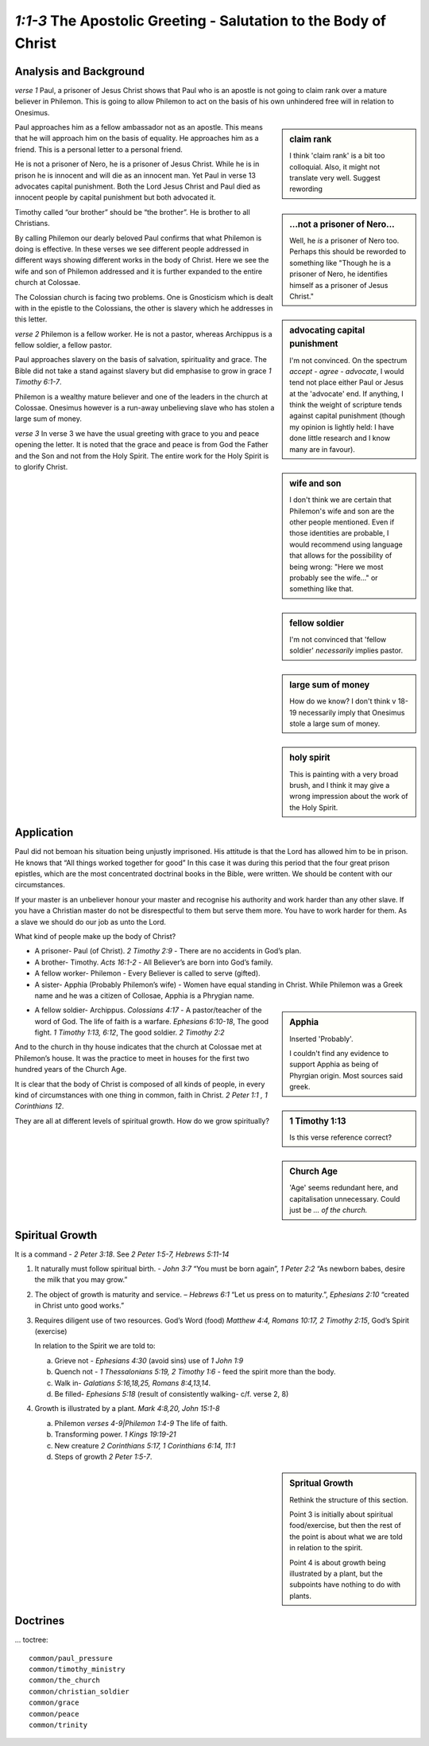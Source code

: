 .. :mode=rest: (for jEdit edit mode)

*1:1-3* The Apostolic Greeting - Salutation to the Body of Christ
-----------------------------------------------------------------

.. biblepassage:: Philemon 1:1-3

Analysis and Background
~~~~~~~~~~~~~~~~~~~~~~~
*verse 1* Paul, a prisoner of Jesus Christ shows that Paul who 
is an apostle is not going to claim rank over a mature believer 
in Philemon. This is going to allow Philemon to act on the basis 
of his own unhindered free will in relation to Onesimus.

.. sidebar:: claim rank
    :class: comment
    
    I think 'claim rank' is a bit too colloquial. Also, it might not
    translate very well. Suggest rewording

Paul approaches him as a fellow ambassador not as an apostle. 
This means that he will approach him on the basis of equality. 
He approaches him as a friend. This is a personal letter to a personal friend.

He is not a prisoner of Nero, he is a prisoner of Jesus Christ. 
While he is in prison he is innocent and will die as an innocent man. 
Yet Paul in verse 13 advocates capital punishment. 
Both the Lord Jesus Christ and Paul died as innocent people 
by capital punishment but both advocated it.

.. sidebar:: ...not a prisoner of Nero...
    :class: comment

    Well, he *is* a prisoner of Nero too. Perhaps this should be reworded
    to something like "Though he is a prisoner of Nero,
    he identifies himself as a prisoner of Jesus Christ."
    
.. sidebar:: advocating capital punishment
    :class: comment
    
    I'm not convinced. On the spectrum *accept - agree - advocate*, 
    I would tend not place either Paul or Jesus at the 'advocate' end.
    If anything, I think the weight of scripture tends against
    capital punishment (though my opinion is lightly held: I have done
    little research and I know many are in favour).

Timothy called “our brother” should be “the brother”. 
He is brother to all Christians.

By calling Philemon our dearly beloved Paul confirms that 
what Philemon is doing is effective. In these verses we see 
different people addressed in different ways showing different 
works in the body of Christ. Here we see the wife and son of 
Philemon addressed and it is further expanded to the entire church at Colossae.

.. sidebar:: wife and son
    :class: comment
    
    I don't think we are certain that Philemon's wife and son are the
    other people mentioned. Even if those identities are probable, I
    would recommend using language that allows for the possibility 
    of being wrong: "Here we most probably see the wife..." or
    something like that.

The Colossian church is facing two problems. One is Gnosticism 
which is dealt with in the epistle to the Colossians, the other 
is slavery which he addresses in this letter.

*verse 2* Philemon is a fellow worker. He is not a pastor, 
whereas Archippus is a fellow soldier, a fellow pastor.

.. sidebar:: fellow soldier
    :class: comment
    
    I'm not convinced that 'fellow soldier' *necessarily* implies pastor.

Paul approaches slavery on the basis of salvation, spirituality and
grace. The Bible did not take a stand against slavery but did
emphasise to grow in grace `1 Timothy 6:1-7`. 

Philemon is a wealthy mature believer and one of the leaders in 
the church at Colossae. Onesimus however is a run-away unbelieving 
slave who has stolen a large sum of money.

.. sidebar:: large sum of money
    :class: comment
    
    How do we know? I don't think v 18-19 necessarily imply that
    Onesimus stole a large sum of money.

*verse 3* In verse 3 we have the usual greeting with grace to you
and peace opening the letter. It is noted that the grace and peace
is from God the Father and the Son and not from the Holy Spirit.
The entire work for the Holy Spirit is to glorify Christ.

.. sidebar:: holy spirit
    :class: comment
    
    This is painting with a very broad brush, and I think it may give
    a wrong impression about the work of the Holy Spirit. 

Application
~~~~~~~~~~~

Paul did not bemoan his situation being unjustly imprisoned. His 
attitude is that the Lord has allowed him to be in prison. He knows 
that “All things worked together for good” In this case it was during 
this period that the four great prison epistles, which are the most 
concentrated doctrinal books in the Bible, were written. We should be 
content with our circumstances.

If your master is an unbeliever honour your master and recognise his 
authority and work harder than any other slave. If you have a Christian 
master do not be disrespectful to them but serve them more. You have 
to work harder for them. As a slave we should do our job as unto the Lord.

What kind of people make up the body of Christ?

- A prisoner- Paul (of Christ).  `2 Timothy 2:9` - There are no accidents in God’s plan.

- A brother- Timothy.  `Acts 16:1-2` - All Believer’s are born into God’s family.

- A fellow worker- Philemon - Every Believer is called to serve (gifted).

- A sister- Apphia  (Probably Philemon’s wife) - Women have equal standing in Christ. 
  While Philemon was a Greek name and he was a citizen of Collosae, Apphia is a Phrygian name.
  
.. sidebar:: Apphia
    :class: comment
    
    Inserted 'Probably'.
    
    I couldn't find any evidence to support Apphia
    as being of Phyrgian origin. Most sources said greek.

- A fellow soldier- Archippus. `Colossians 4:17` - A pastor/teacher
  of the word of God.  The life of faith is a warfare. `Ephesians 6:10-18`,  
  The good fight. `1 Timothy 1:13, 6:12`, The good soldier.  `2 Timothy 2:2`
  
.. sidebar:: 1 Timothy 1:13
    :class: comment
    
    Is this verse reference correct?

And to the church in thy house indicates that the church at Colossae met at Philemon’s house. It was the practice to meet in houses for the first two hundred years of the Church Age.

.. sidebar:: Church Age
    :class: comment
    
    'Age' seems redundant here, and capitalisation unnecessary.
    Could just be *... of the church.*

It is clear that the body of Christ is composed of all kinds of people, in every kind of circumstances with one thing in common, faith in Christ.  `2 Peter 1:1 , 1 Corinthians 12`.

They are all at different levels of spiritual growth. How do we grow spiritually?

Spiritual Growth
~~~~~~~~~~~~~~~~

It is a command - `2 Peter 3:18`. See `2 Peter 1:5-7, Hebrews 5:11-14`
 
#. It naturally must follow spiritual birth. - `John 3:7` “You must be born again”, `1 Peter 2:2` “As newborn babes, desire the milk that you may grow.”

#. The object of growth is maturity and service. – `Hebrews 6:1` “Let us press on to maturity.”, `Ephesians 2:10` “created in Christ unto good works.”

#. Requires diligent use of two resources. God’s Word (food) `Matthew 4:4, Romans 10:17, 2 Timothy 2:15`, God’s Spirit (exercise)

   In relation to the Spirit we are told to: 
  
   a. Grieve not - `Ephesians 4:30` (avoid sins) use of `1 John 1:9`
   #. Quench not - `1 Thessalonians 5:19, 2 Timothy 1:6` - feed the spirit more than the body.
   #. Walk in- `Galatians 5:16,18,25, Romans 8:4,13,14`.
   #. Be filled- `Ephesians 5:18` (result of consistently walking- c/f. verse 2, 8)

#. Growth is illustrated by a plant. `Mark 4:8,20, John 15:1-8`

   a. Philemon `verses 4-9|Philemon 1:4-9` The life of faith.
   #. Transforming power. `1 Kings 19:19-21`
   #. New creature `2 Corinthians 5:17, 1 Corinthians 6:14, 11:1`
   #. Steps of growth `2 Peter 1:5-7`. 

.. sidebar:: Spritual Growth
    :class: comment
    
    Rethink the structure of this section.
    
    Point 3 is initially about spiritual food/exercise,
    but then the rest of the point is about what we are told in relation to the spirit.
    
    Point 4 is about growth being illustrated by a plant, but the subpoints have nothing
    to do with plants.
    
Doctrines
~~~~~~~~~

... toctree::

    common/paul_pressure
    common/timothy_ministry
    common/the_church
    common/christian_soldier
    common/grace
    common/peace
    common/trinity
    
